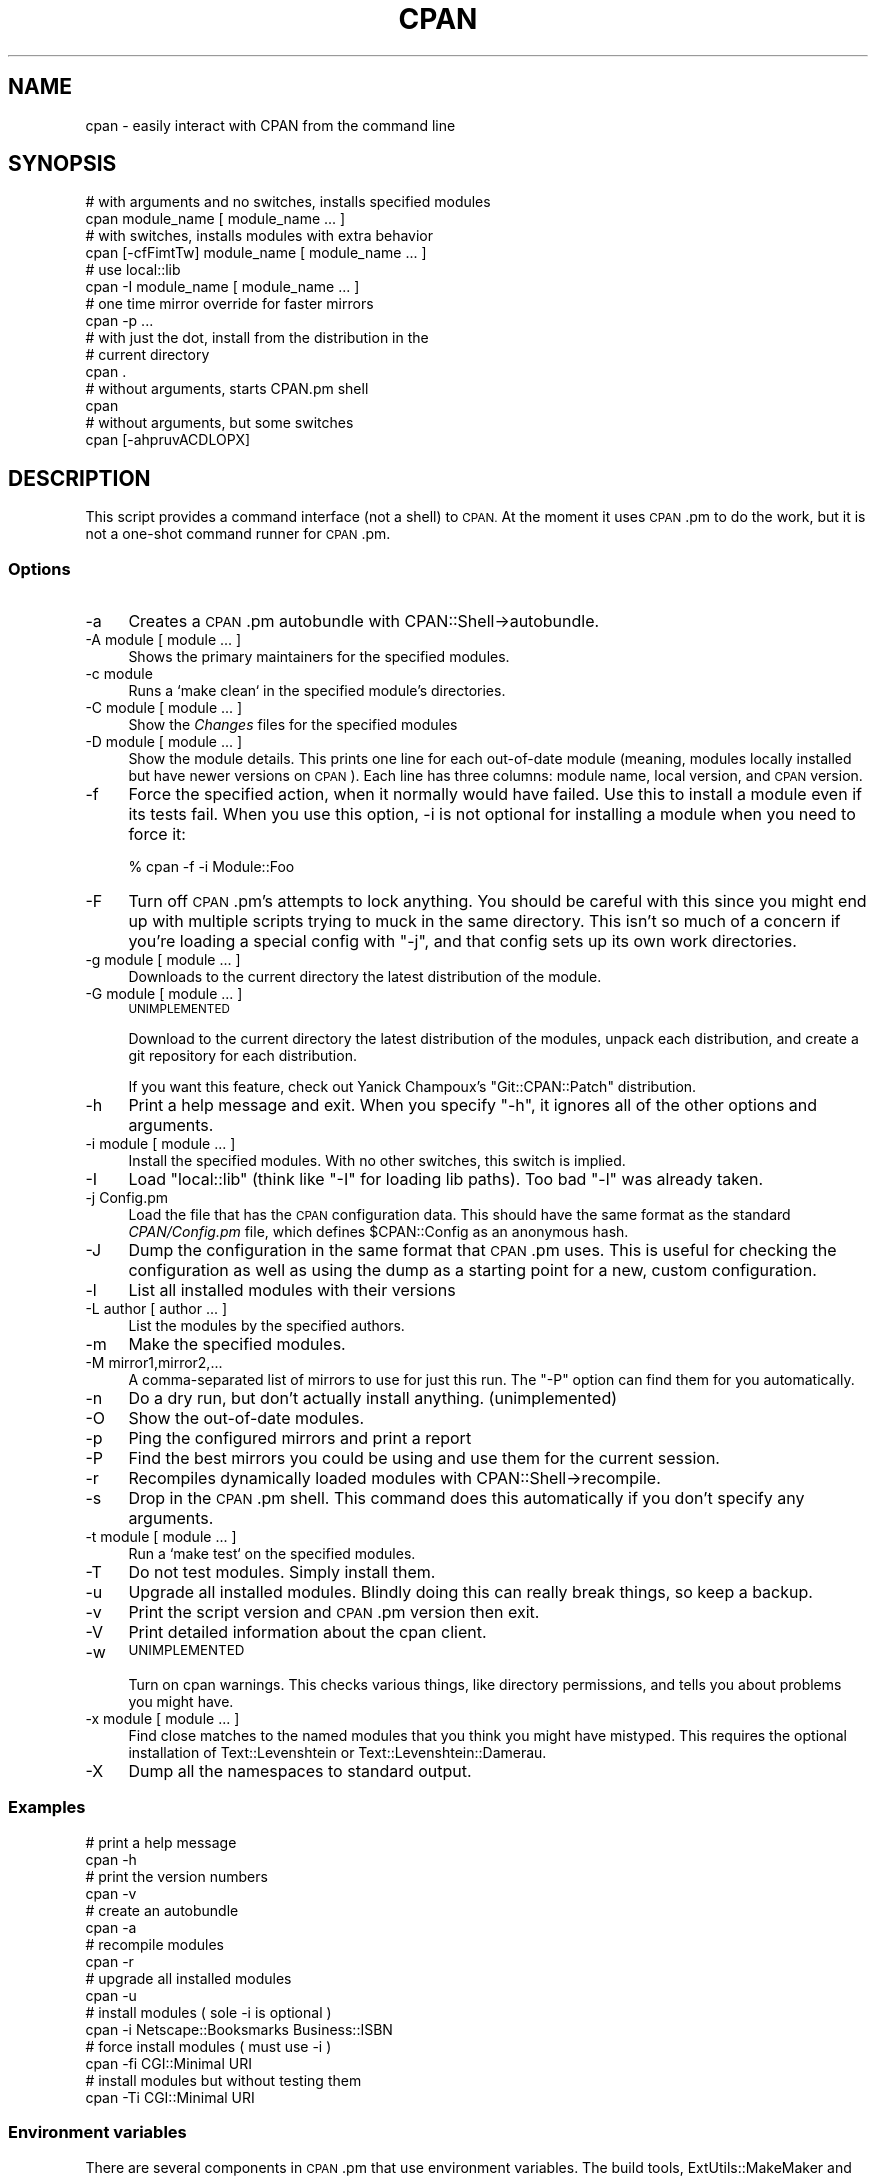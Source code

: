 .\" Automatically generated by Pod::Man 4.14 (Pod::Simple 3.40)
.\"
.\" Standard preamble:
.\" ========================================================================
.de Sp \" Vertical space (when we can't use .PP)
.if t .sp .5v
.if n .sp
..
.de Vb \" Begin verbatim text
.ft CW
.nf
.ne \\$1
..
.de Ve \" End verbatim text
.ft R
.fi
..
.\" Set up some character translations and predefined strings.  \*(-- will
.\" give an unbreakable dash, \*(PI will give pi, \*(L" will give a left
.\" double quote, and \*(R" will give a right double quote.  \*(C+ will
.\" give a nicer C++.  Capital omega is used to do unbreakable dashes and
.\" therefore won't be available.  \*(C` and \*(C' expand to `' in nroff,
.\" nothing in troff, for use with C<>.
.tr \(*W-
.ds C+ C\v'-.1v'\h'-1p'\s-2+\h'-1p'+\s0\v'.1v'\h'-1p'
.ie n \{\
.    ds -- \(*W-
.    ds PI pi
.    if (\n(.H=4u)&(1m=24u) .ds -- \(*W\h'-12u'\(*W\h'-12u'-\" diablo 10 pitch
.    if (\n(.H=4u)&(1m=20u) .ds -- \(*W\h'-12u'\(*W\h'-8u'-\"  diablo 12 pitch
.    ds L" ""
.    ds R" ""
.    ds C` ""
.    ds C' ""
'br\}
.el\{\
.    ds -- \|\(em\|
.    ds PI \(*p
.    ds L" ``
.    ds R" ''
.    ds C`
.    ds C'
'br\}
.\"
.\" Escape single quotes in literal strings from groff's Unicode transform.
.ie \n(.g .ds Aq \(aq
.el       .ds Aq '
.\"
.\" If the F register is >0, we'll generate index entries on stderr for
.\" titles (.TH), headers (.SH), subsections (.SS), items (.Ip), and index
.\" entries marked with X<> in POD.  Of course, you'll have to process the
.\" output yourself in some meaningful fashion.
.\"
.\" Avoid warning from groff about undefined register 'F'.
.de IX
..
.nr rF 0
.if \n(.g .if rF .nr rF 1
.if (\n(rF:(\n(.g==0)) \{\
.    if \nF \{\
.        de IX
.        tm Index:\\$1\t\\n%\t"\\$2"
..
.        if !\nF==2 \{\
.            nr % 0
.            nr F 2
.        \}
.    \}
.\}
.rr rF
.\"
.\" Accent mark definitions (@(#)ms.acc 1.5 88/02/08 SMI; from UCB 4.2).
.\" Fear.  Run.  Save yourself.  No user-serviceable parts.
.    \" fudge factors for nroff and troff
.if n \{\
.    ds #H 0
.    ds #V .8m
.    ds #F .3m
.    ds #[ \f1
.    ds #] \fP
.\}
.if t \{\
.    ds #H ((1u-(\\\\n(.fu%2u))*.13m)
.    ds #V .6m
.    ds #F 0
.    ds #[ \&
.    ds #] \&
.\}
.    \" simple accents for nroff and troff
.if n \{\
.    ds ' \&
.    ds ` \&
.    ds ^ \&
.    ds , \&
.    ds ~ ~
.    ds /
.\}
.if t \{\
.    ds ' \\k:\h'-(\\n(.wu*8/10-\*(#H)'\'\h"|\\n:u"
.    ds ` \\k:\h'-(\\n(.wu*8/10-\*(#H)'\`\h'|\\n:u'
.    ds ^ \\k:\h'-(\\n(.wu*10/11-\*(#H)'^\h'|\\n:u'
.    ds , \\k:\h'-(\\n(.wu*8/10)',\h'|\\n:u'
.    ds ~ \\k:\h'-(\\n(.wu-\*(#H-.1m)'~\h'|\\n:u'
.    ds / \\k:\h'-(\\n(.wu*8/10-\*(#H)'\z\(sl\h'|\\n:u'
.\}
.    \" troff and (daisy-wheel) nroff accents
.ds : \\k:\h'-(\\n(.wu*8/10-\*(#H+.1m+\*(#F)'\v'-\*(#V'\z.\h'.2m+\*(#F'.\h'|\\n:u'\v'\*(#V'
.ds 8 \h'\*(#H'\(*b\h'-\*(#H'
.ds o \\k:\h'-(\\n(.wu+\w'\(de'u-\*(#H)/2u'\v'-.3n'\*(#[\z\(de\v'.3n'\h'|\\n:u'\*(#]
.ds d- \h'\*(#H'\(pd\h'-\w'~'u'\v'-.25m'\f2\(hy\fP\v'.25m'\h'-\*(#H'
.ds D- D\\k:\h'-\w'D'u'\v'-.11m'\z\(hy\v'.11m'\h'|\\n:u'
.ds th \*(#[\v'.3m'\s+1I\s-1\v'-.3m'\h'-(\w'I'u*2/3)'\s-1o\s+1\*(#]
.ds Th \*(#[\s+2I\s-2\h'-\w'I'u*3/5'\v'-.3m'o\v'.3m'\*(#]
.ds ae a\h'-(\w'a'u*4/10)'e
.ds Ae A\h'-(\w'A'u*4/10)'E
.    \" corrections for vroff
.if v .ds ~ \\k:\h'-(\\n(.wu*9/10-\*(#H)'\s-2\u~\d\s+2\h'|\\n:u'
.if v .ds ^ \\k:\h'-(\\n(.wu*10/11-\*(#H)'\v'-.4m'^\v'.4m'\h'|\\n:u'
.    \" for low resolution devices (crt and lpr)
.if \n(.H>23 .if \n(.V>19 \
\{\
.    ds : e
.    ds 8 ss
.    ds o a
.    ds d- d\h'-1'\(ga
.    ds D- D\h'-1'\(hy
.    ds th \o'bp'
.    ds Th \o'LP'
.    ds ae ae
.    ds Ae AE
.\}
.rm #[ #] #H #V #F C
.\" ========================================================================
.\"
.IX Title "CPAN 1"
.TH CPAN 1 "2022-02-17" "perl v5.32.1" "Perl Programmers Reference Guide"
.\" For nroff, turn off justification.  Always turn off hyphenation; it makes
.\" way too many mistakes in technical documents.
.if n .ad l
.nh
.SH "NAME"
cpan \- easily interact with CPAN from the command line
.SH "SYNOPSIS"
.IX Header "SYNOPSIS"
.Vb 2
\&        # with arguments and no switches, installs specified modules
\&        cpan module_name [ module_name ... ]
\&
\&        # with switches, installs modules with extra behavior
\&        cpan [\-cfFimtTw] module_name [ module_name ... ]
\&
\&        # use local::lib
\&        cpan \-I module_name [ module_name ... ]
\&
\&        # one time mirror override for faster mirrors
\&        cpan \-p ...
\&
\&        # with just the dot, install from the distribution in the
\&        # current directory
\&        cpan .
\&
\&        # without arguments, starts CPAN.pm shell
\&        cpan
\&
\&        # without arguments, but some switches
\&        cpan [\-ahpruvACDLOPX]
.Ve
.SH "DESCRIPTION"
.IX Header "DESCRIPTION"
This script provides a command interface (not a shell) to \s-1CPAN.\s0 At the
moment it uses \s-1CPAN\s0.pm to do the work, but it is not a one-shot command
runner for \s-1CPAN\s0.pm.
.SS "Options"
.IX Subsection "Options"
.IP "\-a" 4
.IX Item "-a"
Creates a \s-1CPAN\s0.pm autobundle with CPAN::Shell\->autobundle.
.IP "\-A module [ module ... ]" 4
.IX Item "-A module [ module ... ]"
Shows the primary maintainers for the specified modules.
.IP "\-c module" 4
.IX Item "-c module"
Runs a `make clean` in the specified module's directories.
.IP "\-C module [ module ... ]" 4
.IX Item "-C module [ module ... ]"
Show the \fIChanges\fR files for the specified modules
.IP "\-D module [ module ... ]" 4
.IX Item "-D module [ module ... ]"
Show the module details. This prints one line for each out-of-date module
(meaning, modules locally installed but have newer versions on \s-1CPAN\s0).
Each line has three columns: module name, local version, and \s-1CPAN\s0
version.
.IP "\-f" 4
.IX Item "-f"
Force the specified action, when it normally would have failed. Use this
to install a module even if its tests fail. When you use this option,
\&\-i is not optional for installing a module when you need to force it:
.Sp
.Vb 1
\&        % cpan \-f \-i Module::Foo
.Ve
.IP "\-F" 4
.IX Item "-F"
Turn off \s-1CPAN\s0.pm's attempts to lock anything. You should be careful with
this since you might end up with multiple scripts trying to muck in the
same directory. This isn't so much of a concern if you're loading a special
config with \f(CW\*(C`\-j\*(C'\fR, and that config sets up its own work directories.
.IP "\-g module [ module ... ]" 4
.IX Item "-g module [ module ... ]"
Downloads to the current directory the latest distribution of the module.
.IP "\-G module [ module ... ]" 4
.IX Item "-G module [ module ... ]"
\&\s-1UNIMPLEMENTED\s0
.Sp
Download to the current directory the latest distribution of the
modules, unpack each distribution, and create a git repository for each
distribution.
.Sp
If you want this feature, check out Yanick Champoux's \f(CW\*(C`Git::CPAN::Patch\*(C'\fR
distribution.
.IP "\-h" 4
.IX Item "-h"
Print a help message and exit. When you specify \f(CW\*(C`\-h\*(C'\fR, it ignores all
of the other options and arguments.
.IP "\-i module [ module ... ]" 4
.IX Item "-i module [ module ... ]"
Install the specified modules. With no other switches, this switch
is implied.
.IP "\-I" 4
.IX Item "-I"
Load \f(CW\*(C`local::lib\*(C'\fR (think like \f(CW\*(C`\-I\*(C'\fR for loading lib paths). Too bad
\&\f(CW\*(C`\-l\*(C'\fR was already taken.
.IP "\-j Config.pm" 4
.IX Item "-j Config.pm"
Load the file that has the \s-1CPAN\s0 configuration data. This should have the
same format as the standard \fICPAN/Config.pm\fR file, which defines
\&\f(CW$CPAN::Config\fR as an anonymous hash.
.IP "\-J" 4
.IX Item "-J"
Dump the configuration in the same format that \s-1CPAN\s0.pm uses. This is useful
for checking the configuration as well as using the dump as a starting point
for a new, custom configuration.
.IP "\-l" 4
.IX Item "-l"
List all installed modules with their versions
.IP "\-L author [ author ... ]" 4
.IX Item "-L author [ author ... ]"
List the modules by the specified authors.
.IP "\-m" 4
.IX Item "-m"
Make the specified modules.
.IP "\-M mirror1,mirror2,..." 4
.IX Item "-M mirror1,mirror2,..."
A comma-separated list of mirrors to use for just this run. The \f(CW\*(C`\-P\*(C'\fR
option can find them for you automatically.
.IP "\-n" 4
.IX Item "-n"
Do a dry run, but don't actually install anything. (unimplemented)
.IP "\-O" 4
.IX Item "-O"
Show the out-of-date modules.
.IP "\-p" 4
.IX Item "-p"
Ping the configured mirrors and print a report
.IP "\-P" 4
.IX Item "-P"
Find the best mirrors you could be using and use them for the current
session.
.IP "\-r" 4
.IX Item "-r"
Recompiles dynamically loaded modules with CPAN::Shell\->recompile.
.IP "\-s" 4
.IX Item "-s"
Drop in the \s-1CPAN\s0.pm shell. This command does this automatically if you don't
specify any arguments.
.IP "\-t module [ module ... ]" 4
.IX Item "-t module [ module ... ]"
Run a `make test` on the specified modules.
.IP "\-T" 4
.IX Item "-T"
Do not test modules. Simply install them.
.IP "\-u" 4
.IX Item "-u"
Upgrade all installed modules. Blindly doing this can really break things,
so keep a backup.
.IP "\-v" 4
.IX Item "-v"
Print the script version and \s-1CPAN\s0.pm version then exit.
.IP "\-V" 4
.IX Item "-V"
Print detailed information about the cpan client.
.IP "\-w" 4
.IX Item "-w"
\&\s-1UNIMPLEMENTED\s0
.Sp
Turn on cpan warnings. This checks various things, like directory permissions,
and tells you about problems you might have.
.IP "\-x module [ module ... ]" 4
.IX Item "-x module [ module ... ]"
Find close matches to the named modules that you think you might have
mistyped. This requires the optional installation of Text::Levenshtein or
Text::Levenshtein::Damerau.
.IP "\-X" 4
.IX Item "-X"
Dump all the namespaces to standard output.
.SS "Examples"
.IX Subsection "Examples"
.Vb 2
\&        # print a help message
\&        cpan \-h
\&
\&        # print the version numbers
\&        cpan \-v
\&
\&        # create an autobundle
\&        cpan \-a
\&
\&        # recompile modules
\&        cpan \-r
\&
\&        # upgrade all installed modules
\&        cpan \-u
\&
\&        # install modules ( sole \-i is optional )
\&        cpan \-i Netscape::Booksmarks Business::ISBN
\&
\&        # force install modules ( must use \-i )
\&        cpan \-fi CGI::Minimal URI
\&
\&        # install modules but without testing them
\&        cpan \-Ti CGI::Minimal URI
.Ve
.SS "Environment variables"
.IX Subsection "Environment variables"
There are several components in \s-1CPAN\s0.pm that use environment variables.
The build tools, ExtUtils::MakeMaker and Module::Build use some,
while others matter to the levels above them. Some of these are specified
by the Perl Toolchain Gang:
.PP
Lancaster Concensus: <https://github.com/Perl\-Toolchain\-Gang/toolchain\-site/blob/master/lancaster\-consensus.md>
.PP
Oslo Concensus: <https://github.com/Perl\-Toolchain\-Gang/toolchain\-site/blob/master/oslo\-consensus.md>
.IP "\s-1NONINTERACTIVE_TESTING\s0" 4
.IX Item "NONINTERACTIVE_TESTING"
Assume no one is paying attention and skips prompts for distributions
that do that correctly. \f(CWcpan(1)\fR sets this to \f(CW1\fR unless it already
has a value (even if that value is false).
.IP "\s-1PERL_MM_USE_DEFAULT\s0" 4
.IX Item "PERL_MM_USE_DEFAULT"
Use the default answer for a prompted questions. \f(CWcpan(1)\fR sets this
to \f(CW1\fR unless it already has a value (even if that value is false).
.IP "\s-1CPAN_OPTS\s0" 4
.IX Item "CPAN_OPTS"
As with \f(CW\*(C`PERL5OPT\*(C'\fR, a string of additional \f(CWcpan(1)\fR options to
add to those you specify on the command line.
.IP "\s-1CPANSCRIPT_LOGLEVEL\s0" 4
.IX Item "CPANSCRIPT_LOGLEVEL"
The log level to use, with either the embedded, minimal logger or
Log::Log4perl if it is installed. Possible values are the same as
the \f(CW\*(C`Log::Log4perl\*(C'\fR levels: \f(CW\*(C`TRACE\*(C'\fR, \f(CW\*(C`DEBUG\*(C'\fR, \f(CW\*(C`INFO\*(C'\fR, \f(CW\*(C`WARN\*(C'\fR,
\&\f(CW\*(C`ERROR\*(C'\fR, and \f(CW\*(C`FATAL\*(C'\fR. The default is \f(CW\*(C`INFO\*(C'\fR.
.IP "\s-1GIT_COMMAND\s0" 4
.IX Item "GIT_COMMAND"
The path to the \f(CW\*(C`git\*(C'\fR binary to use for the Git features. The default
is \f(CW\*(C`/usr/local/bin/git\*(C'\fR.
.SH "EXIT VALUES"
.IX Header "EXIT VALUES"
The script exits with zero if it thinks that everything worked, or a
positive number if it thinks that something failed. Note, however, that
in some cases it has to divine a failure by the output of things it does
not control. For now, the exit codes are vague:
.PP
.Vb 1
\&        1       An unknown error
\&
\&        2       The was an external problem
\&
\&        4       There was an internal problem with the script
\&
\&        8       A module failed to install
.Ve
.SH "TO DO"
.IX Header "TO DO"
* one shot configuration values from the command line
.SH "BUGS"
.IX Header "BUGS"
* none noted
.SH "SEE ALSO"
.IX Header "SEE ALSO"
Most behaviour, including environment variables and configuration,
comes directly from \s-1CPAN\s0.pm.
.SH "SOURCE AVAILABILITY"
.IX Header "SOURCE AVAILABILITY"
This code is in Github in the \s-1CPAN\s0.pm repository:
.PP
.Vb 1
\&        https://github.com/andk/cpanpm
.Ve
.PP
The source used to be tracked separately in another GitHub repo,
but the canonical source is now in the above repo.
.SH "CREDITS"
.IX Header "CREDITS"
Japheth Cleaver added the bits to allow a forced install (\-f).
.PP
Jim Brandt suggest and provided the initial implementation for the
up-to-date and Changes features.
.PP
Adam Kennedy pointed out that \fBexit()\fR causes problems on Windows
where this script ends up with a .bat extension
.SH "AUTHOR"
.IX Header "AUTHOR"
brian d foy, \f(CW\*(C`<bdfoy@cpan.org>\*(C'\fR
.SH "COPYRIGHT"
.IX Header "COPYRIGHT"
Copyright (c) 2001\-2015, brian d foy, All Rights Reserved.
.PP
You may redistribute this under the same terms as Perl itself.
